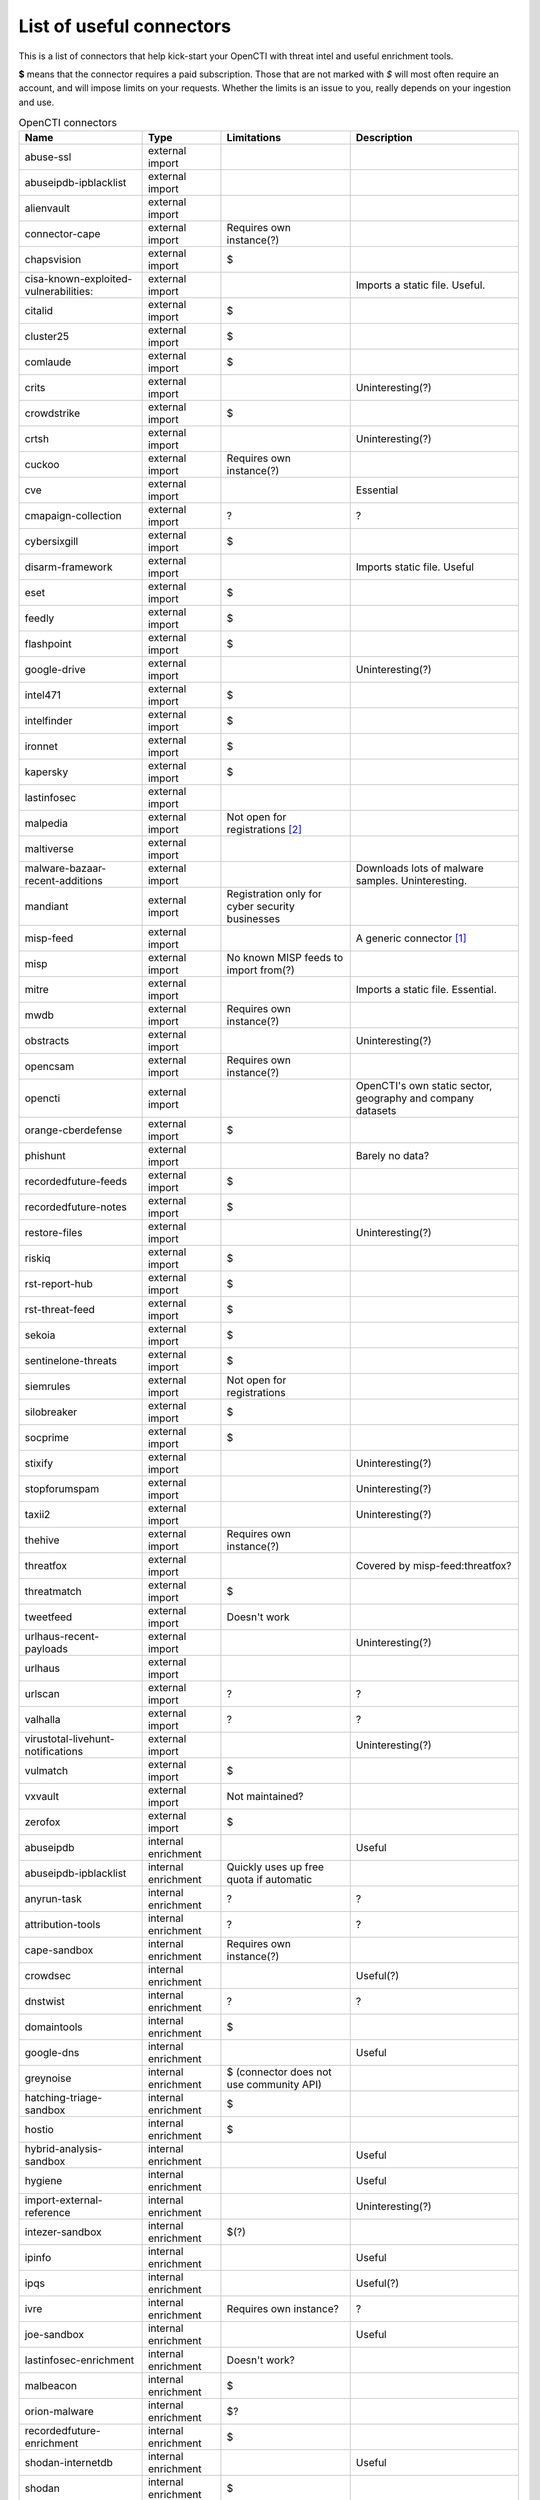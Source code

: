 .. _connector-list:

List of useful connectors
=========================

This is a list of connectors that help kick-start your OpenCTI with threat
intel and useful enrichment tools.

**$** means that the connector requires a paid subscription. Those that are not
marked with *$* will most often require an account, and will impose limits on
your requests. Whether the limits is an issue to you, really depends on your
ingestion and use.

.. list-table:: OpenCTI connectors
   :header-rows: 1

   * - Name
     - Type
     - Limitations
     - Description
   * - abuse-ssl
     - external import
     - 
     - 
   * - abuseipdb-ipblacklist
     - external import
     - 
     - 
   * - alienvault
     - external import
     - 
     - 
   * - connector-cape
     - external import
     - Requires own instance(?)
     - 
   * - chapsvision
     - external import
     - $
     - 
   * - cisa-known-exploited-vulnerabilities:
     - external import
     - 
     - Imports a static file. Useful.
   * - citalid
     - external import
     - $
     - 
   * - cluster25
     - external import
     - $
     - 
   * - comlaude
     - external import
     - $
     - 
   * - crits
     - external import
     - 
     - Uninteresting(?)
   * - crowdstrike
     - external import
     - $
     - 
   * - crtsh
     - external import
     - 
     - Uninteresting(?)
   * - cuckoo
     - external import
     - Requires own instance(?)
     - 
   * - cve
     - external import
     - 
     - Essential
   * - cmapaign-collection
     - external import
     - ?
     - ?
   * - cybersixgill
     - external import
     - $
     - 
   * - disarm-framework
     - external import
     - 
     - Imports static file. Useful
   * - eset
     - external import
     - $
     - 
   * - feedly
     - external import
     - $
     - 
   * - flashpoint
     - external import
     - $
     - 
   * - google-drive
     - external import
     - 
     - Uninteresting(?)
   * - intel471
     - external import
     - $
     - 
   * - intelfinder
     - external import
     - $
     - 
   * - ironnet
     - external import
     - $
     - 
   * - kapersky
     - external import
     - $
     - 
   * - lastinfosec
     - external import
     - 
     - 
   * - malpedia
     - external import
     - Not open for registrations [#f2]_
     - 
   * - maltiverse
     - external import
     - 
     - 
   * - malware-bazaar-recent-additions
     - external import
     - 
     - Downloads lots of malware samples. Uninteresting.
   * - mandiant
     - external import
     - Registration only for cyber security businesses
     - 
   * - misp-feed
     - external import
     - 
     - A generic connector [#f1]_
   * - misp
     - external import
     - No known MISP feeds to import from(?)
     - 
   * - mitre
     - external import
     - 
     - Imports a static file. Essential.
   * - mwdb
     - external import
     - Requires own instance(?)
     - 
   * - obstracts
     - external import
     - 
     - Uninteresting(?)
   * - opencsam
     - external import
     - Requires own instance(?)
     - 
   * - opencti
     - external import
     - 
     - OpenCTI's own static sector, geography and company datasets
   * - orange-cberdefense
     - external import
     - $
     - 
   * - phishunt
     - external import
     - 
     - Barely no data?
   * - recordedfuture-feeds
     - external import
     - $
     - 
   * - recordedfuture-notes
     - external import
     - $
     - 
   * - restore-files
     - external import
     - 
     - Uninteresting(?)
   * - riskiq
     - external import
     - $
     - 
   * - rst-report-hub
     - external import
     - $
     - 
   * - rst-threat-feed
     - external import
     - $
     - 
   * - sekoia
     - external import
     - $
     - 
   * - sentinelone-threats
     - external import
     - $
     - 
   * - siemrules
     - external import
     - Not open for registrations
     - 
   * - silobreaker
     - external import
     - $
     - 
   * - socprime
     - external import
     - $
     - 
   * - stixify
     - external import
     - 
     - Uninteresting(?)
   * - stopforumspam
     - external import
     - 
     - Uninteresting(?)
   * - taxii2
     - external import
     - 
     - Uninteresting(?)
   * - thehive
     - external import
     - Requires own instance(?)
     - 
   * - threatfox
     - external import
     - 
     - Covered by misp-feed:threatfox?
   * - threatmatch
     - external import
     - $
     - 
   * - tweetfeed
     - external import
     - Doesn't work
     - 
   * - urlhaus-recent-payloads
     - external import
     - 
     - Uninteresting(?)
   * - urlhaus
     - external import
     - 
     - 
   * - urlscan
     - external import
     - ?
     - ?
   * - valhalla
     - external import
     - ?
     - ?
   * - virustotal-livehunt-notifications
     - external import
     - 
     - Uninteresting(?)
   * - vulmatch
     - external import
     - $
     - 
   * - vxvault
     - external import
     - Not maintained?
     - 
   * - zerofox
     - external import
     - $
     - 
   * - abuseipdb
     - internal enrichment
     - 
     - Useful
   * - abuseipdb-ipblacklist
     - internal enrichment
     - Quickly uses up free quota if automatic
     - 
   * - anyrun-task 
     - internal enrichment
     - ?
     - ?
   * - attribution-tools
     - internal enrichment
     - ?
     - ?
   * - cape-sandbox
     - internal enrichment
     - Requires own instance(?)
     - 
   * - crowdsec
     - internal enrichment
     - 
     - Useful(?)
   * - dnstwist
     - internal enrichment
     - ?
     - ?
   * - domaintools
     - internal enrichment
     - $
     - 
   * - google-dns
     - internal enrichment
     - 
     - Useful
   * - greynoise
     - internal enrichment
     - $ (connector does not use community API)
     - 
   * - hatching-triage-sandbox
     - internal enrichment
     - $
     - 
   * - hostio
     - internal enrichment
     - $
     - 
   * - hybrid-analysis-sandbox
     - internal enrichment
     - 
     - Useful
   * - hygiene
     - internal enrichment
     - 
     - Useful
   * - import-external-reference
     - internal enrichment
     - 
     - Uninteresting(?)
   * - intezer-sandbox
     - internal enrichment
     - $(?)
     - 
   * - ipinfo
     - internal enrichment
     - 
     - Useful
   * - ipqs
     - internal enrichment
     - 
     - Useful(?)
   * - ivre
     - internal enrichment
     - Requires own instance?
     - ?
   * - joe-sandbox
     - internal enrichment
     - 
     - Useful
   * - lastinfosec-enrichment
     - internal enrichment
     - Doesn't work?
     - 
   * - malbeacon
     - internal enrichment
     - $
     - 
   * - orion-malware
     - internal enrichment
     - $?
     - 
   * - recordedfuture-enrichment
     - internal enrichment
     - $
     - 
   * - shodan-internetdb
     - internal enrichment
     - 
     - Useful
   * - shodan
     - internal enrichment
     - $
     - 
   * - tagger
     - internal enrichment
     - 
     - Uninteresting(?)
   * - unpac-me
     - internal enrichment
     - $
     - 
   * - virustotal-downloader
     - internal enrichment
     - 
     - Uninteresting(?)
   * - virustotal
     - internal enrichment
     - 
     - Useful
   * - vmray-analyzer
     - internal enrichment
     - $
     - 
   * - yara
     - internal enrichment
     - 
     - 

.. note::

   Do not use this as an authoritative soure of any means. It's just note to
   help you avoid wasting time looking up each and every connector, only to
   realise that the services needed are closed for registration, costly, or
   irrelevant (for most users).

.. note::

   OpenCTI's connector development is rapid. This list may be out of date.
   Please help keeping it up to date by :ref:`filing an issue <issue>`.

.. rubric:: Footnotes

.. [#f1] This connector must be set up to import from specific feeds. Known
   useful feeds:

   - threatfox
   - botvrij

.. [#f2] The connector still works in a limited capacity witout a token. For
   instance, it will still download :term:`YARA` :term:`IoCs <IoC>`
